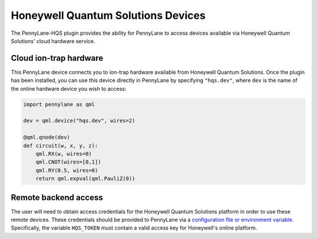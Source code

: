 Honeywell Quantum Solutions Devices
===================================

The PennyLane-HQS plugin provides the ability for PennyLane to access
devices available via Honeywell Quantum Solutions' cloud hardware service.

.. raw::html
    <section id="dev">

Cloud ion-trap hardware
-----------------------

This PennyLane device connects you to ion-trap hardware available from
Honeywell Quantum Solutions.
Once the plugin has been installed, you can use this device
directly in PennyLane by specifying ``"hqs.dev"``, where ``dev`` is
the name of the online hardware device you wish to access:

.. code-block:: python

    import pennylane as qml

    dev = qml.device("hqs.dev", wires=2)

    @qml.qnode(dev)
    def circuit(w, x, y, z):
        qml.RX(w, wires=0)
        qml.CNOT(wires=[0,1])
        qml.RY(0.5, wires=0)
        return qml.expval(qml.PauliZ(0))


Remote backend access
---------------------

The user will need to obtain access credentials for the Honeywell Quantum
Solutions platform in order to use these remote devices.
These credentials should be provided to PennyLane via a
`configuration file or environment variable <https://pennylane.readthedocs.io/en/stable/introduction/configuration.html>`_.
Specifically, the variable ``HQS_TOKEN`` must contain a valid access key for Honeywell's online platform.
